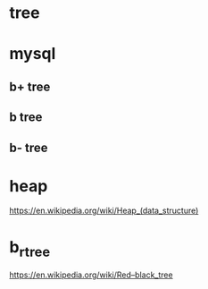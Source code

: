 


* tree

* mysql
** b+ tree
** b tree
** b- tree


* heap
[[https://en.wikipedia.org/wiki/Heap_(data_structure)]]


* b_r_tree
[[https://en.wikipedia.org/wiki/Red–black_tree]]
